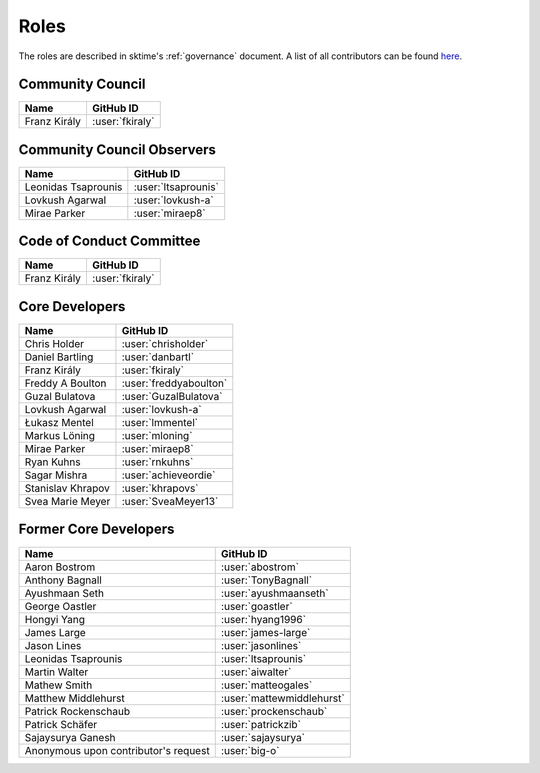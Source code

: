.. _team:

=====
Roles
=====

The roles are described in sktime's :ref:`governance` document.
A list of all contributors can be found `here <contributors.md>`_.

Community Council
-----------------
.. list-table::
   :header-rows: 1

   * - Name
     - GitHub ID
   * - Franz Király
     - :user:`fkiraly`

Community Council Observers
---------------------------

.. list-table::
   :header-rows: 1

   * - Name
     - GitHub ID
   * - Leonidas Tsaprounis
     - :user:`ltsaprounis`
   * - Lovkush Agarwal
     - :user:`lovkush-a`
   * - Mirae Parker
     - :user:`miraep8`

Code of Conduct Committee
-------------------------

.. list-table::
   :header-rows: 1

   * - Name
     - GitHub ID
   * - Franz Király
     - :user:`fkiraly`

Core Developers
---------------

.. list-table::
   :header-rows: 1

   * - Name
     - GitHub ID
   * - Chris Holder
     - :user:`chrisholder`
   * - Daniel Bartling
     - :user:`danbartl`
   * - Franz Király
     - :user:`fkiraly`
   * - Freddy A Boulton
     - :user:`freddyaboulton`
   * - Guzal Bulatova
     - :user:`GuzalBulatova`
   * - Lovkush Agarwal
     - :user:`lovkush-a`
   * - Łukasz Mentel
     - :user:`lmmentel`
   * - Markus Löning
     - :user:`mloning`
   * - Mirae Parker
     - :user:`miraep8`
   * - Ryan Kuhns
     - :user:`rnkuhns`
   * - Sagar Mishra
     - :user:`achieveordie`
   * - Stanislav Khrapov
     - :user:`khrapovs`
   * - Svea Marie Meyer
     - :user:`SveaMeyer13`

Former Core Developers
----------------------

.. list-table::
   :header-rows: 1

   * - Name
     - GitHub ID
   * - Aaron Bostrom
     - :user:`abostrom`
   * - Anthony Bagnall
     - :user:`TonyBagnall`
   * - Ayushmaan Seth
     - :user:`ayushmaanseth`
   * - George Oastler
     - :user:`goastler`
   * - Hongyi Yang
     - :user:`hyang1996`
   * - James Large
     - :user:`james-large`
   * - Jason Lines
     - :user:`jasonlines`
   * - Leonidas Tsaprounis
     - :user:`ltsaprounis`
   * - Martin Walter
     - :user:`aiwalter`
   * - Mathew Smith
     - :user:`matteogales`
   * - Matthew Middlehurst
     - :user:`mattewmiddlehurst`
   * - Patrick Rockenschaub
     - :user:`prockenschaub`
   * - Patrick Schäfer
     - :user:`patrickzib`
   * - Sajaysurya Ganesh
     - :user:`sajaysurya`
   * - Anonymous upon contributor's request
     - :user:`big-o`
